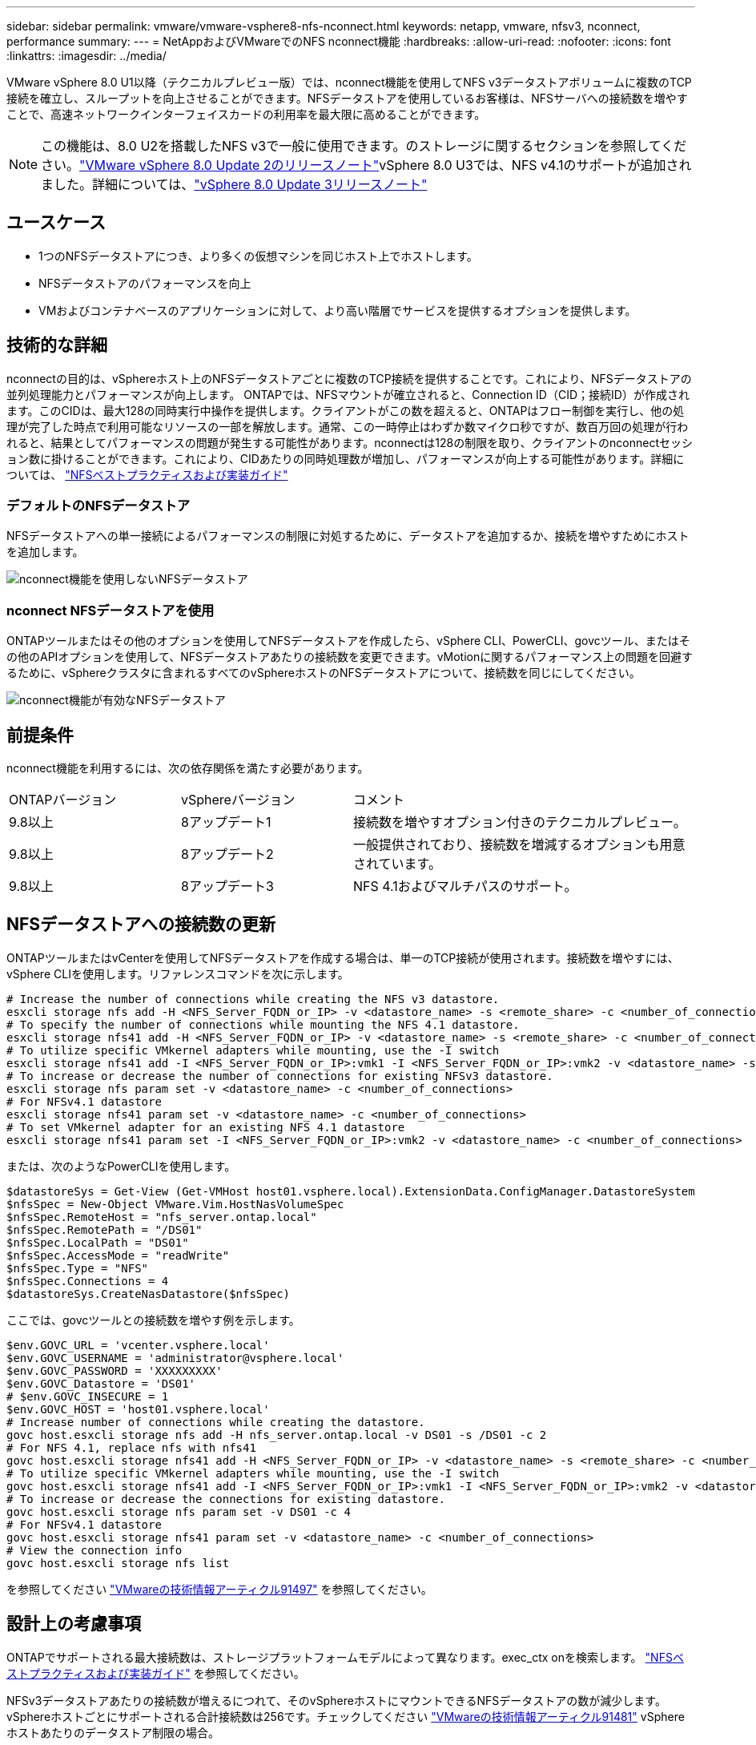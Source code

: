 ---
sidebar: sidebar 
permalink: vmware/vmware-vsphere8-nfs-nconnect.html 
keywords: netapp, vmware, nfsv3, nconnect, performance 
summary:  
---
= NetAppおよびVMwareでのNFS nconnect機能
:hardbreaks:
:allow-uri-read: 
:nofooter: 
:icons: font
:linkattrs: 
:imagesdir: ../media/


[role="lead"]
VMware vSphere 8.0 U1以降（テクニカルプレビュー版）では、nconnect機能を使用してNFS v3データストアボリュームに複数のTCP接続を確立し、スループットを向上させることができます。NFSデータストアを使用しているお客様は、NFSサーバへの接続数を増やすことで、高速ネットワークインターフェイスカードの利用率を最大限に高めることができます。


NOTE: この機能は、8.0 U2を搭載したNFS v3で一般に使用できます。のストレージに関するセクションを参照してください。link:https://docs.vmware.com/en/VMware-vSphere/8.0/rn/vsphere-esxi-802-release-notes/index.html["VMware vSphere 8.0 Update 2のリリースノート"]vSphere 8.0 U3では、NFS v4.1のサポートが追加されました。詳細については、link:https://docs.vmware.com/en/VMware-vSphere/8.0/rn/vsphere-vcenter-server-803-release-notes/index.html["vSphere 8.0 Update 3リリースノート"]



== ユースケース

* 1つのNFSデータストアにつき、より多くの仮想マシンを同じホスト上でホストします。
* NFSデータストアのパフォーマンスを向上
* VMおよびコンテナベースのアプリケーションに対して、より高い階層でサービスを提供するオプションを提供します。




== 技術的な詳細

nconnectの目的は、vSphereホスト上のNFSデータストアごとに複数のTCP接続を提供することです。これにより、NFSデータストアの並列処理能力とパフォーマンスが向上します。  ONTAPでは、NFSマウントが確立されると、Connection ID（CID；接続ID）が作成されます。このCIDは、最大128の同時実行中操作を提供します。クライアントがこの数を超えると、ONTAPはフロー制御を実行し、他の処理が完了した時点で利用可能なリソースの一部を解放します。通常、この一時停止はわずか数マイクロ秒ですが、数百万回の処理が行われると、結果としてパフォーマンスの問題が発生する可能性があります。nconnectは128の制限を取り、クライアントのnconnectセッション数に掛けることができます。これにより、CIDあたりの同時処理数が増加し、パフォーマンスが向上する可能性があります。詳細については、 link:https://www.netapp.com/media/10720-tr-4067.pdf["NFSベストプラクティスおよび実装ガイド"]



=== デフォルトのNFSデータストア

NFSデータストアへの単一接続によるパフォーマンスの制限に対処するために、データストアを追加するか、接続を増やすためにホストを追加します。

image:vmware-vsphere8-nfs-wo-nconnect.png["nconnect機能を使用しないNFSデータストア"]



=== nconnect NFSデータストアを使用

ONTAPツールまたはその他のオプションを使用してNFSデータストアを作成したら、vSphere CLI、PowerCLI、govcツール、またはその他のAPIオプションを使用して、NFSデータストアあたりの接続数を変更できます。vMotionに関するパフォーマンス上の問題を回避するために、vSphereクラスタに含まれるすべてのvSphereホストのNFSデータストアについて、接続数を同じにしてください。

image:vmware-vsphere8-nfs-nconnect.png["nconnect機能が有効なNFSデータストア"]



== 前提条件

nconnect機能を利用するには、次の依存関係を満たす必要があります。

[cols="25%, 25%, 50%"]
|===


| ONTAPバージョン | vSphereバージョン | コメント 


| 9.8以上 | 8アップデート1 | 接続数を増やすオプション付きのテクニカルプレビュー。 


| 9.8以上 | 8アップデート2 | 一般提供されており、接続数を増減するオプションも用意されています。 


| 9.8以上 | 8アップデート3 | NFS 4.1およびマルチパスのサポート。 
|===


== NFSデータストアへの接続数の更新

ONTAPツールまたはvCenterを使用してNFSデータストアを作成する場合は、単一のTCP接続が使用されます。接続数を増やすには、vSphere CLIを使用します。リファレンスコマンドを次に示します。

[source, bash]
----
# Increase the number of connections while creating the NFS v3 datastore.
esxcli storage nfs add -H <NFS_Server_FQDN_or_IP> -v <datastore_name> -s <remote_share> -c <number_of_connections>
# To specify the number of connections while mounting the NFS 4.1 datastore.
esxcli storage nfs41 add -H <NFS_Server_FQDN_or_IP> -v <datastore_name> -s <remote_share> -c <number_of_connections>
# To utilize specific VMkernel adapters while mounting, use the -I switch
esxcli storage nfs41 add -I <NFS_Server_FQDN_or_IP>:vmk1 -I <NFS_Server_FQDN_or_IP>:vmk2 -v <datastore_name> -s <remote_share> -c <number_of_connections>
# To increase or decrease the number of connections for existing NFSv3 datastore.
esxcli storage nfs param set -v <datastore_name> -c <number_of_connections>
# For NFSv4.1 datastore
esxcli storage nfs41 param set -v <datastore_name> -c <number_of_connections>
# To set VMkernel adapter for an existing NFS 4.1 datastore
esxcli storage nfs41 param set -I <NFS_Server_FQDN_or_IP>:vmk2 -v <datastore_name> -c <number_of_connections>
----
または、次のようなPowerCLIを使用します。

[source, powershell]
----
$datastoreSys = Get-View (Get-VMHost host01.vsphere.local).ExtensionData.ConfigManager.DatastoreSystem
$nfsSpec = New-Object VMware.Vim.HostNasVolumeSpec
$nfsSpec.RemoteHost = "nfs_server.ontap.local"
$nfsSpec.RemotePath = "/DS01"
$nfsSpec.LocalPath = "DS01"
$nfsSpec.AccessMode = "readWrite"
$nfsSpec.Type = "NFS"
$nfsSpec.Connections = 4
$datastoreSys.CreateNasDatastore($nfsSpec)
----
ここでは、govcツールとの接続数を増やす例を示します。

[source, powershell]
----
$env.GOVC_URL = 'vcenter.vsphere.local'
$env.GOVC_USERNAME = 'administrator@vsphere.local'
$env.GOVC_PASSWORD = 'XXXXXXXXX'
$env.GOVC_Datastore = 'DS01'
# $env.GOVC_INSECURE = 1
$env.GOVC_HOST = 'host01.vsphere.local'
# Increase number of connections while creating the datastore.
govc host.esxcli storage nfs add -H nfs_server.ontap.local -v DS01 -s /DS01 -c 2
# For NFS 4.1, replace nfs with nfs41
govc host.esxcli storage nfs41 add -H <NFS_Server_FQDN_or_IP> -v <datastore_name> -s <remote_share> -c <number_of_connections>
# To utilize specific VMkernel adapters while mounting, use the -I switch
govc host.esxcli storage nfs41 add -I <NFS_Server_FQDN_or_IP>:vmk1 -I <NFS_Server_FQDN_or_IP>:vmk2 -v <datastore_name> -s <remote_share> -c <number_of_connections>
# To increase or decrease the connections for existing datastore.
govc host.esxcli storage nfs param set -v DS01 -c 4
# For NFSv4.1 datastore
govc host.esxcli storage nfs41 param set -v <datastore_name> -c <number_of_connections>
# View the connection info
govc host.esxcli storage nfs list
----
を参照してください link:https://kb.vmware.com/s/article/91497["VMwareの技術情報アーティクル91497"] を参照してください。



== 設計上の考慮事項

ONTAPでサポートされる最大接続数は、ストレージプラットフォームモデルによって異なります。exec_ctx onを検索します。 link:https://www.netapp.com/media/10720-tr-4067.pdf["NFSベストプラクティスおよび実装ガイド"] を参照してください。

NFSv3データストアあたりの接続数が増えるにつれて、そのvSphereホストにマウントできるNFSデータストアの数が減少します。vSphereホストごとにサポートされる合計接続数は256です。チェックしてください link:https://kb.vmware.com/s/article/91481["VMwareの技術情報アーティクル91481"] vSphereホストあたりのデータストア制限の場合。


NOTE: VVolデータストアではnconnect機能がサポートされません。ただし、プロトコルエンドポイントは接続制限にカウントされます。VVOLデータストアの作成時に、SVMのデータLIFごとにプロトコルエンドポイントが作成されます。

